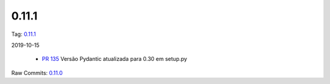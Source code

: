 0.11.1
================


Tag: `0.11.1 <https://github.com/B2W-BIT/async-worker/releases/tag/0.11.1>`_

2019-10-15


 * `PR 135 <https://github.com/B2W-BIT/async-worker/pull/135>`_ Versão Pydantic atualizada para 0.30 em setup.py


Raw Commits: `0.11.0 <https://github.com/B2W-BIT/async-worker/compare/0.11.0...0.11.1>`_
